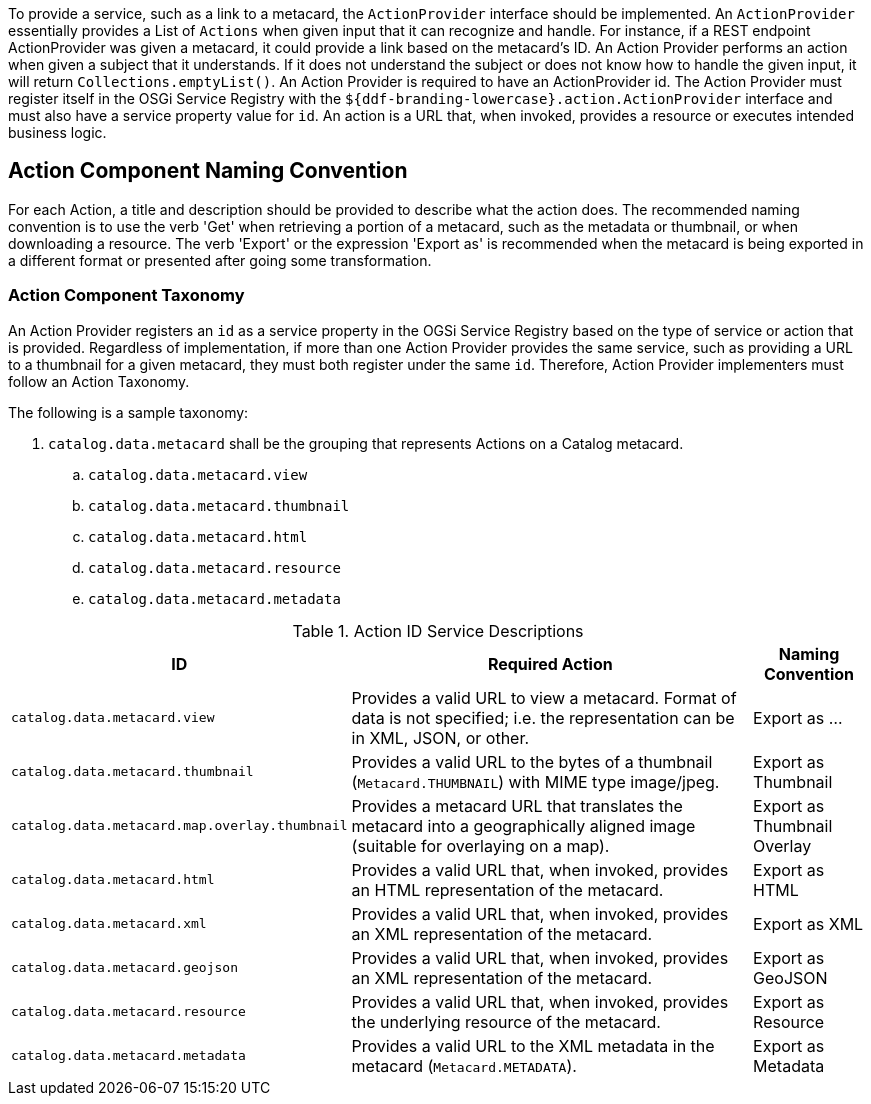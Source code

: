 :title: Developing Action Components
:type: developingComponent
:status: published
:link: _developing_catalog_plugins
:order: 19
:summary: Creating a custom Action Component.

To provide a service, such as a link to a metacard, the `ActionProvider` interface should be implemented.
An `ActionProvider` essentially provides a List of `Actions` when given input that it can recognize and handle.
For instance, if a REST endpoint ActionProvider was given a metacard, it could provide a link based on the metacard's ID.
An Action Provider performs an action when given a subject that it understands.
If it does not understand the subject or does not know how to handle the given input, it will return `Collections.emptyList()`.
An Action Provider is required to have an ActionProvider id.
The Action Provider must register itself in the OSGi Service Registry with the `${ddf-branding-lowercase}.action.ActionProvider` interface and must also have a service property value for `id`.
An action is a URL that, when invoked, provides a resource or executes intended business logic.

== Action Component Naming Convention

For each Action, a title and description should be provided to describe what the action does.
The recommended naming convention is to use the verb 'Get' when retrieving a portion of a metacard, such as the metadata or thumbnail, or when downloading a resource.
The verb 'Export' or the expression 'Export as' is recommended when the metacard is being exported in a different format or presented after going some transformation.

=== Action Component Taxonomy

An Action Provider registers an `id` as a service property in the OGSi Service Registry based on the type of service or action that is provided.
Regardless of implementation, if more than one Action Provider provides the same service, such as providing a URL to a thumbnail for a given metacard, they must both register under the same `id`.
Therefore, Action Provider implementers must follow an Action Taxonomy.


The following is a sample taxonomy:

. `catalog.data.metacard` shall be the grouping that represents Actions on a Catalog metacard.
.. `catalog.data.metacard.view`
.. `catalog.data.metacard.thumbnail`
.. `catalog.data.metacard.html`
.. `catalog.data.metacard.resource`
.. `catalog.data.metacard.metadata`

.Action ID Service Descriptions
[cols="2,4,1" options="header"]
|===
|ID
|Required Action
|Naming Convention

|`catalog.data.metacard.view`
|Provides a valid URL to view a metacard. Format of data is not specified; i.e. the representation can be in XML, JSON, or other.
|Export as ...

|`catalog.data.metacard.thumbnail`
|Provides a valid URL to the bytes of a thumbnail (`Metacard.THUMBNAIL`) with MIME type image/jpeg.
|Export as Thumbnail

|`catalog.data.metacard.map.overlay.thumbnail`
|Provides a metacard URL that translates the metacard into a geographically aligned image (suitable for overlaying on a map).
|Export as Thumbnail Overlay

|`catalog.data.metacard.html`
|Provides a valid URL that, when invoked, provides an HTML representation of the metacard.
|Export as HTML

|`catalog.data.metacard.xml`
|Provides a valid URL that, when invoked, provides an XML representation of the metacard.
|Export as XML

|`catalog.data.metacard.geojson`
|Provides a valid URL that, when invoked, provides an XML representation of the metacard.
|Export as GeoJSON

|`catalog.data.metacard.resource`
|Provides a valid URL that, when invoked, provides the underlying resource of the metacard.
|Export as Resource

|`catalog.data.metacard.metadata`
|Provides a valid URL to the XML metadata in the metacard (`Metacard.METADATA`).
|Export as Metadata

|===
